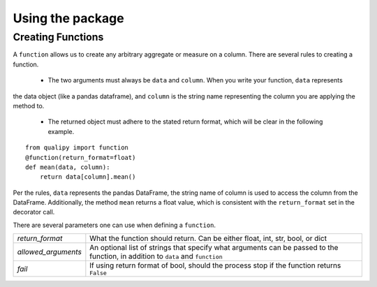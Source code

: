 .. highlight:: sh

=================
Using the package
=================


Creating Functions
-------------------

A ``function`` allows us to create any arbitrary aggregate or measure on a column. There are several rules
to creating a function.
  - The two arguments must always be ``data`` and ``column``. When you write your function, ``data`` represents
the data object (like a pandas dataframe), and ``column`` is the string name representing the column you
are applying the method to.
  - The returned object must adhere to the stated return format, which will be clear in the following example.
::

    from qualipy import function
    @function(return_format=float)
    def mean(data, column):
        return data[column].mean()

Per the rules, ``data`` represents the pandas DataFrame, the string name of column is used to access the column
from the DataFrame. Additionally, the method ``mean`` returns a float value, which is consistent with the
``return_format`` set in the decorator call.

There are several parameters one can use when defining a ``function``.

====================== ============================================================
`return_format`        What the function should return. Can be either float, int,
                       str, bool, or dict
`allowed_arguments`    An optional list of strings that specify what arguments can
                       be passed to the function, in addition to ``data`` and
                       ``function``
`fail`                 If using return format of bool, should the process stop if
                       the function returns ``False``
====================== ============================================================